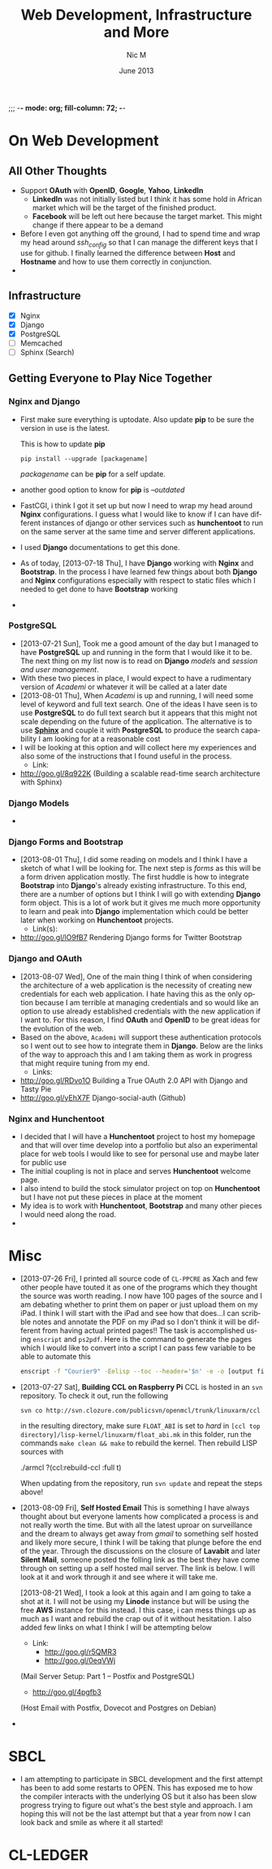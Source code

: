 ;;; -*- mode: org; fill-column: 72; -*-
#+TITLE:     Web Development, Infrastructure and More
#+AUTHOR:    Nic M
#+DATE:      June 2013
#+LANGUAGE:  en
#+OPTIONS:   H:3 num:t toc:t \n:nil @:t ::t |:t ^:t -:t f:t *:t <:t
#+OPTIONS:   TeX:t LaTeX:nil skip:nil d:nil todo:t pri:nil tags:not-in-toc
#+INFOJS_OPT: view:nil toc:nil ltoc:t mouse:underline buttons:0 path:http://orgmode.org/$
#+EXPORT_SELECT_TAGS: export
#+EXPORT_EXCLUDE_TAGS: noexport
    
* On Web Development
** All Other Thoughts
   - Support *OAuth* with *OpenID*, *Google*, *Yahoo*, *LinkedIn*
     + *LinkedIn* was not initially listed but I think it has some hold
       in African market which will be the target of the finished
       product. 
     + *Facebook* will be left out here because the target market. This
       might change if there appear to be a demand
   - Before I even got anything off the ground, I had to spend time
     and wrap my head around /ssh_config/ so that I can manage the
     different keys that I use for github. I finally learned the
     difference between *Host* and *Hostname* and how to use them
     correctly in conjunction. 
   - 
** Infrastructure 
    + [X] Nginx
    + [X] Django
    + [X] PostgreSQL
    + [ ] Memcached 
    + [ ] Sphinx (Search)
** Getting Everyone to Play Nice Together
*** Nginx and Django
    - First make sure everything is uptodate. Also update *pip* to be
      sure the version in use is the latest.

      This is how to update *pip*
      #+BEGIN_SRC
      pip install --upgrade [packagename]
      #+END_SRC
      /packagename/ can be *pip* for a self update. 
    - another good option to know for *pip* is /--outdated/ 
    - FastCGI, i think I got it set up but now I need to wrap my head
      around *Nginx* configurations. I guess what I would like to know
      if I can have different instances of django or other services such
      as *hunchentoot* to run on the same server at the same time and
      server different applications.
    - I used *Django* documentations to get this done.
    - As of today, [2013-07-18 Thu], I have *Django* working with
      *Nginx* and *Bootstrap*. In the process I have learned few things
      about both *Django* and *Nginx* configurations especially with
      respect to static files which I needed to get done to have
      *Bootstrap* working
    - 
*** PostgreSQL 
    - [2013-07-21 Sun], Took me a good amount of the day but I managed
      to have *PostgreSQL* up and running in the form that I would like
      it to be. The next thing on my list now is to read on *Django*
      /models/ and /session and user management/. 
    - With these two pieces in place, I would expect to have a
      rudimentary version of /Academi/ or whatever it will be called at
      a later date
    - [2013-08-01 Thu], When /Academi/ is up and running, I will need
      some level of keyword and full text search. One of the ideas I
      have seen is to use *PostgreSQL* to do full text search but it
      appears that this might not scale depending on the future of the
      application. The alternative is to use [[http://sphinxsearch.com/][*Sphinx*]] and couple it with
      *PostgreSQL* to produce the search capability I am looking for at
      a reasonable cost 
    - I will be looking at this option and will collect here my
      experiences and also some of the instructions that I found useful
      in the process. 
      + Link:
	* http://goo.gl/8q922K
	  (Building a scalable read-time search architecture with Sphinx)
*** Django Models 
    - 
*** Django Forms and Bootstrap
    - [2013-08-01 Thu], I did some reading on models and I think I have
      a sketch of what I will be looking for. The next step is /forms/
      as this will be a form driven application mostly. The first huddle
      is how to integrate *Bootstrap* into *Django*'s already existing
      infrastructure. To this end, there are a number of options but I
      think I will go with extending *Django* form object. This is a lot
      of work but it gives me much more opportunity to learn and peak
      into *Django* implementation which could be better later when
      working on *Hunchentoot* projects. 
      + Link(s):
	* http://goo.gl/lO9fB7
	  Rendering Django forms for Twitter Bootstrap
*** Django and OAuth
    - [2013-08-07 Wed], One of the main thing I think of when
      considering the architecture of a web application is the necessity
      of creating new credentials for each web application. I hate
      having this as the only option because I am terrible at managing
      credentials and so would like an option to use already established
      credentials with the new application if I want to. For this
      reason, I find *OAuth* and *OpenID* to be great ideas for the
      evolution of the web. 
    - Based on the above, ~Academi~ will support these authentication
      protocols so I went out to see how to integrate them in
      *Django*. Below are the links of the way to approach this and I am
      taking them as work in progress that might require tuning from my
      end. 
      + Links: 
	* http://goo.gl/RDvo1O
	  Building a True OAuth 2.0 API with Django and Tasty Pie
	* http://goo.gl/yEhX7F
	  Django-social-auth (Github)
*** Nginx and Hunchentoot
    - I decided that I will have a *Hunchentoot* project to host my
      homepage and that will over time develop into a portfolio but also
      an experimental place for web tools I would like to see for
      personal use and maybe later for public use
    - The initial coupling is not in place and serves *Hunchentoot*
      welcome page. 
    - I also intend to build the stock simulator project on top on
      *Hunchentoot* but I have not put these pieces in place at the
      moment 
    - My idea is to work with *Hunchentoot*, *Bootstrap* and many other
      pieces I would need along the road. 
    - 
* Misc
   - [2013-07-26 Fri], I printed all source code of ~CL-PPCRE~ as Xach
     and few other people have touted it as one of the programs which
     they thought the source was worth reading. I now have 100 pages
     of the source and I am debating whether to print them on paper or
     just upload them on my iPad. I think I will start with the iPad
     and see how that does...I can scribble notes and annotate the PDF
     on my iPad so I don't think it will be different from having
     actual printed pages!! The task is accomplished using ~enscript~
     and ~ps2pdf~. Here is the command to generate the pages which I
     would like to convert into a script I can pass few variable to be
     able to automate this
     #+BEGIN_SRC bash
     enscript -f "Courier9" -Eelisp --toc --header='$n' -e -o [output file] *.asd *.lisp
     #+END_SRC 
   - [2013-07-27 Sat], *Building CCL on Raspberry Pi*
     CCL is hosted in an ~svn~ repository. To check it out, run the
     following
     #+BEGIN_SRC
     svn co http://svn.clozure.com/publicsvn/openmcl/trunk/linuxarm/ccl
     #+END_SRC
     in the resulting directory, make sure ~FLOAT_ABI~ is set to
     /hard/ in ~[ccl top directory]/lisp-kernel/linuxarm/float_abi.mk~
     in this folder, run the commands ~make clean && make~ to rebuild
     the kernel. Then rebuild LISP sources with
     #+BEGIN_SRC lisp
     ./armcl
     ?(ccl:rebuild-ccl :full t)
     #+ENG_SRC 
     When updating from the repository, run ~svn update~ and repeat
     the steps above! 
   - [2013-08-09 Fri], *Self Hosted Email*
     This is something I have always thought about but everyone
     laments how complicated a process is and not really worth the
     time. But with all the latest uproar on surveillance and the
     dream to always get away from /gmail/ to something self hosted
     and likely more secure, I think I will be taking that plunge
     before the end of the year. Through the discussions on the
     closure of *Lavabit* and later *Silent Mail*, someone posted the
     folling link as the best they have come through on setting up a
     self hosted mail server. The link is below. I will look at it and
     work through it and see where it will take me.

     [2013-08-21 Wed], I took a look at this again and I am going to
     take a shot at it. I will not be using my *Linode* instance but
     will be using the free *AWS* instance for this instead. I this
     case, i can mess things up as much as I want and rebuild the crap
     out of it without hesitation. I also added few links on what I
     think I will be attempting below
     + Link: 
       * http://goo.gl/r5QMR3
       * http://goo.gl/0eqVWj
	 (Mail Server Setup: Part 1 – Postfix and PostgreSQL)
       * http://goo.gl/4pgfb3
	 (Host Email with Postfix, Dovecot and Postgres on Debian)
   - 
* SBCL
  - I am attempting to participate in SBCL development and the first
    attempt has been to add some restarts to OPEN. This has exposed me
    to how the compiler interacts with the underlying OS but it also
    has been slow progress trying to figure out what's the best style
    and approach. I am hoping this will not be the last attempt but
    that a year from now I can look back and smile as where it all
    started! 
* CL-LEDGER
